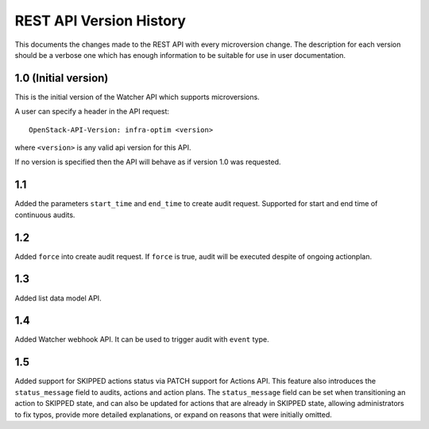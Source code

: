 REST API Version History
========================

This documents the changes made to the REST API with every
microversion change. The description for each version should be a
verbose one which has enough information to be suitable for use in
user documentation.

1.0 (Initial version)
-----------------------
This is the initial version of the Watcher API which supports
microversions.

A user can specify a header in the API request::

  OpenStack-API-Version: infra-optim <version>

where ``<version>`` is any valid api version for this API.

If no version is specified then the API will behave as if version 1.0
was requested.

1.1
---
Added the parameters ``start_time`` and ``end_time`` to
create audit request. Supported for start and end time of continuous
audits.

1.2
---
Added ``force`` into create audit request. If ``force`` is true,
audit will be executed despite of ongoing actionplan.

1.3
---
Added list data model API.

1.4
---
Added Watcher webhook API. It can be used to trigger audit
with ``event`` type.

1.5
---
Added support for SKIPPED actions status via PATCH support for Actions API.
This feature also introduces the ``status_message`` field to audits, actions
and action plans. The ``status_message`` field can be set when transitioning
an action to SKIPPED state, and can also be updated for actions that are
already in SKIPPED state, allowing administrators to fix typos, provide more
detailed explanations, or expand on reasons that were initially omitted.
